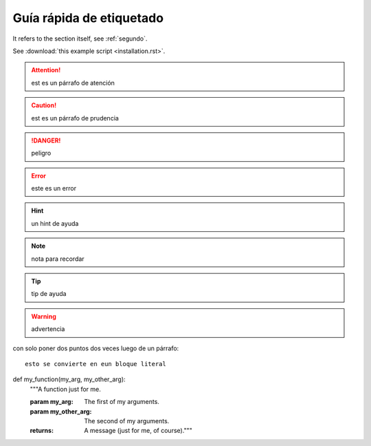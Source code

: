 =========================
Guía rápida de etiquetado
=========================

It refers to the section itself, see :ref:`segundo`.

See :download:`this example script <installation.rst>`.

.. attention::
	est es un párrafo de atención


.. caution::
	est es un párrafo de prudencia

.. danger::
	peligro

.. error::
	este es un error

.. hint::
	un hint de ayuda

.. importante::
	algo importante

.. note::
	nota para recordar

.. tip::
	tip de ayuda

.. warning::
	advertencia

con solo poner dos puntos dos veces luego de un párrafo::

	esto se convierte en eun bloque literal


def my_function(my_arg, my_other_arg):
	"""A function just for me.

	:param my_arg: The first of my arguments.
	:param my_other_arg: The second of my arguments.

	:returns: A message (just for me, of course)."""